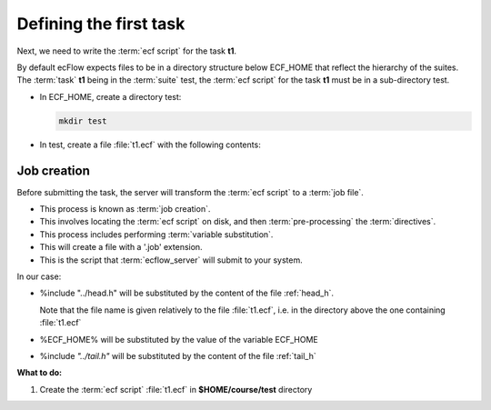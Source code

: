 .. index::
   single: script
   single: ECF_HOME
    
.. _defining-a-task:

Defining the first task
=======================

Next, we need to write the :term:`ecf script` for the task **t1**. 

By default ecFlow expects files to be in a directory structure below ECF_HOME that reflect the hierarchy of the suites. The :term:`task` **t1** being in the :term:`suite` test, the :term:`ecf script` for the task **t1** must be in a sub-directory test.

* In ECF_HOME, create a directory test:

  .. code-block:: shell

    mkdir test

* In test, create a file :file:`t1.ecf` with the following contents:

  .. code-block:: shell
    :caption: $HOME/course/test/t1.ecf

    %include "../head.h" 
    echo "I am part of a suite that lives in %ECF_HOME%" 
    %include "../tail.h" 


.. _job-creation:

Job creation
------------

Before submitting the task, the server will transform the :term:`ecf script` to a :term:`job file`. 

- This process is known as :term:`job creation`. 
- This involves locating the :term:`ecf script` on disk, and then :term:`pre-processing` the :term:`directives`. 
- This process includes performing :term:`variable substitution`. 
- This will create a file with a '.job' extension.
- This is the script that :term:`ecflow_server` will submit to your system.

In our case:

* %include "../head.h" will be substituted by the content of the file :ref:`head_h`.

  Note that the file name is given relatively to the file :file:`t1.ecf`, i.e. in the directory above the one containing :file:`t1.ecf`
   
* %ECF_HOME% will be substituted by the value of the variable ECF_HOME
* %include *"../tail.h"* will be substituted by the content of the file :ref:`tail_h`


**What to do:**

#. Create the :term:`ecf script` :file:`t1.ecf` in **$HOME/course/test** directory


